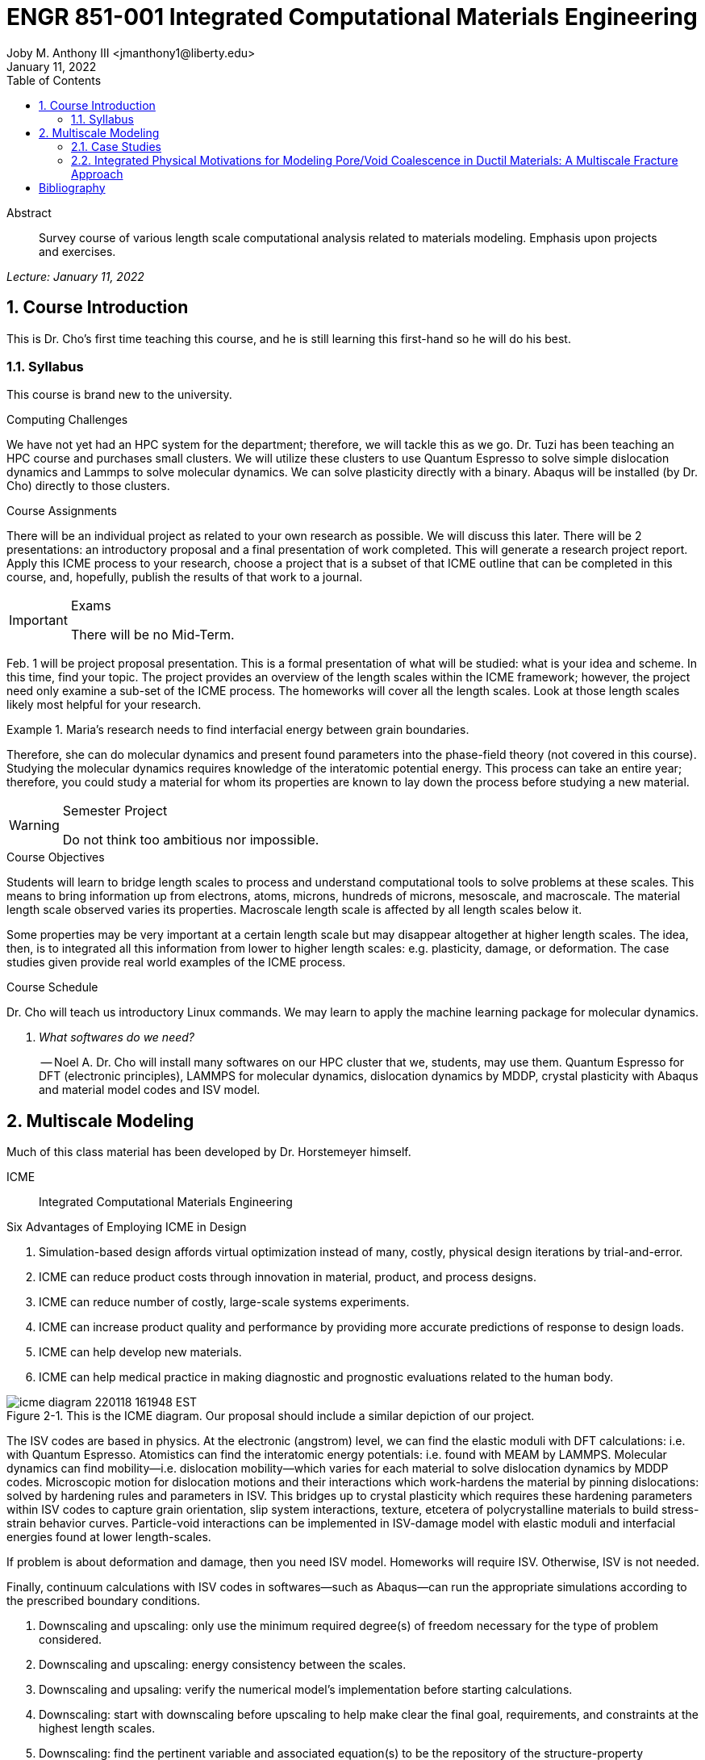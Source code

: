 // document metadata
= ENGR 851-001 Integrated Computational Materials Engineering
Joby M. Anthony III <jmanthony1@liberty.edu>
:document_version: 1.0
:revdate: January 11, 2022
:description: Survey course of various length scale computational analysis related to materials modeling. Emphasis upon projects and exercises.
// :keywords: 
:imagesdir: ../../attachments
:bibtex-file: c:/Users/jmanthony1/Documents/GitHub/JARVIS/assets/engr-851-001-integrated-computational-materials-engineering/ENGR851-ICME.bib
:toc: auto
:xrefstyle: short
:sectnums: |,all|
:chapter-refsig: Chap.
:section-refsig: Sec.
:stem: latexmath
:eqnums: AMS
// :stylesheet: mdpi.css
:front-matter: any
// :fn-1: footnote:[]





// begin document
[abstract]
.Abstract
Survey course of various length scale computational analysis related to materials modeling. Emphasis upon projects and exercises.
// *Keywords:* _{keywords}_



_Lecture: January 11, 2022_

[#sec-introduction, {counter:secs}, {counter:subs}, {counter:figs}]
== Course Introduction
:subs: 0
:figs: 0
This is Dr. Cho's first time teaching this course, and he is still learning this first-hand so he will do his best.


[#sec-intro-syllabus, {counter:subs}]
=== Syllabus
This course is brand new to the university.

.Computing Challenges
We have not yet had an HPC system for the department; therefore, we will tackle this as we go.
Dr. Tuzi has been teaching an HPC course and purchases small clusters.
We will utilize these clusters to use Quantum Espresso to solve simple dislocation dynamics and Lammps to solve molecular dynamics.
We can solve plasticity directly with a binary.
Abaqus will be installed (by Dr. Cho) directly to those clusters.

.Course Assignments
There will be an individual project as related to your own research as possible.
We will discuss this later.
There will be 2 presentations: an introductory proposal and a final presentation of work completed.
This will generate a research project report.
Apply this ICME process to your research, choose a project that is a subset of that ICME outline that can be completed in this course, and, hopefully, publish the results of that work to a journal.

[IMPORTANT]
.Exams
====
There will be no Mid-Term.
====

Feb. 1 will be project proposal presentation.
This is a formal presentation of what will be studied: what is your idea and scheme.
In this time, find your topic.
The project provides an overview of the length scales within the ICME framework; however, the project need only examine a sub-set of the ICME process.
The homeworks will cover all the length scales.
Look at those length scales likely most helpful for your research.

.Maria's research needs to find interfacial energy between grain boundaries.
====
Therefore, she can do molecular dynamics and present found parameters into the phase-field theory (not covered in this course). Studying the molecular dynamics requires knowledge of the interatomic potential energy. This process can take an entire year; therefore, you could study a material for whom its properties are known to lay down the process before studying a new material.
====

[WARNING]
.Semester Project
====
Do not think too ambitious nor impossible.
====

.Course Objectives
Students will learn to bridge length scales to process and understand computational tools to solve problems at these scales.
This means to bring information up from electrons, atoms, microns, hundreds of microns, mesoscale, and macroscale.
The material length scale observed varies its properties.
Macroscale length scale is affected by all length scales below it.

Some properties may be very important at a certain length scale but may disappear altogether at higher length scales.
The idea, then, is to integrated all this information from lower to higher length scales: e.g. plasticity, damage, or deformation.
The case studies given provide real world examples of the ICME process.

.Course Schedule
Dr. Cho will teach us introductory Linux commands.
We may learn to apply the machine learning package for molecular dynamics.

[qanda, role=center]
What softwares do we need?:: -- Noel A.
Dr. Cho will install many softwares on our HPC cluster that we, students, may use them. Quantum Espresso for DFT (electronic principles), LAMMPS for molecular dynamics, dislocation dynamics by MDDP, crystal plasticity with Abaqus and material model codes and ISV model.



[#sec-multiscale_modeling, {counter:secs}, {counter:subs}, {counter:figs}]
== Multiscale Modeling
:subs: 0
:figs: 0
Much of this class material has been developed by Dr. Horstemeyer himself.

ICME:: Integrated Computational Materials Engineering

.Six Advantages of Employing ICME in Design
. Simulation-based design affords virtual optimization instead of many, costly, physical design iterations by trial-and-error.
. ICME can reduce product costs through innovation in material, product, and process designs.
. ICME can reduce number of costly, large-scale systems experiments.
. ICME can increase product quality and performance by providing more accurate predictions of response to design loads.
. ICME can help develop new materials.
. ICME can help medical practice in making diagnostic and prognostic evaluations related to the human body.

.Eight Guidelines for ICME Bridging

[#fig-icme_diagram, caption="Figure {secs}-{counter:figs}. ", reftext="Fig. {secs}-{figs}", role=center]
.This is the ICME diagram. Our proposal should include a similar depiction of our project.
image::engr-851-001-integrated-computational-materials-engineering/icme_diagram_220118_161948_EST.png[caption="Figure {secs}-{figs}. ", reftext="Fig. {secs}-{figs}"]

The ISV codes are based in physics.
At the electronic (angstrom) level, we can find the elastic moduli with DFT calculations: i.e. with Quantum Espresso.
Atomistics can find the interatomic energy potentials: i.e. found with MEAM by LAMMPS.
Molecular dynamics can find mobility--i.e. dislocation mobility--which varies for each material to solve dislocation dynamics by MDDP codes.
Microscopic motion for dislocation motions and their interactions which work-hardens the material by pinning dislocations: solved by hardening rules and parameters in ISV.
This bridges up to crystal plasticity which requires these hardening parameters within ISV codes to capture grain orientation, slip system interactions, texture, etcetera of polycrystalline materials to build stress-strain behavior curves.
Particle-void interactions can be implemented in ISV-damage model with elastic moduli and interfacial energies found at lower length-scales.

If problem is about deformation and damage, then you need ISV model.
Homeworks will require ISV.
Otherwise, ISV is not needed.

Finally, continuum calculations with ISV codes in softwares--such as Abaqus--can run the appropriate simulations according to the prescribed boundary conditions.

. Downscaling and upscaling: only use the minimum required degree(s) of freedom necessary for the type of problem considered.
. Downscaling and upscaling: energy consistency between the scales.
. Downscaling and upsaling: verify the numerical model's implementation before starting calculations.
. Downscaling: start with downscaling before upscaling to help make clear the final goal, requirements, and constraints at the highest length scales.
. Downscaling: find the pertinent variable and associated equation(s) to be the repository of the structure-property relationship from sub-scale information.
. Upscaling: find the pertinent "effect" for the next higher scale by applying ANOVA methods.
. Upscaling: validate the "effect" by an experiment before using it in the next higher length-scale.
. Upscaling: quantify the uncertainty (error) bands (upper and lower values) of the particular "effect" before using it in the next higher length-scale, and then use those limits to help determine the "effects" at the next higher length-scale.

.Multiscale Experiments

[#fig-multiscale_experiment_cycle, caption="Figure {secs}-{counter:figs}. ", reftext="Fig. {secs}-{figs}", role=center]
.We need to find the parameters required for the problem and look to lower length-scales to provide the information.
image::engr-851-001-integrated-computational-materials-engineering/multiscale_experiment_cycle_220118_162926_EST.png[caption="Figure {secs}-{figs}. ", reftext="Fig. {secs}-{figs}"]

.Design Optimization

[#fig-design_optimization, caption="Figure {secs}-{counter:figs}. ", reftext="Fig. {secs}-{figs}", role=center]
.Design options (variables) are defined for some product: e.g. material, geometry, boundary conditions, etcetera. Observing behaviors at the highest length-scales requires knowledge of behavior and uncertainty at the lower length-scales. Find the optimal variables according to design objectives and constraints.
image::engr-851-001-integrated-computational-materials-engineering/design_optimization_220118_163238_EST.png[caption="Figure {secs}-{figs}. ", reftext="Fig. {secs}-{figs}"]


---


_Lecture: January 13, 2022_

Structure:: In materials science, this could be dislocations, textures, twins, recrystallization, etcetera.

Properties:: Stress, hardness, strain, etcetera. COMETMAN

Using understanding of processing some chemistry to make certain structure yields some properties to deliver certain performance of material.
Within some limitations, we can validate atomistic simulations of models for greater confidence of phenomenological behaviors at higher length scales.
The ICME paradigm allows us to use information from lower length scales at higher ones by minimizing the number of computations required to model actual behavior of every atom within an FEA simulation.

.Hierarchial Structure Leads to Hierarchial Multiscale Modeling
ICME can be used to study almost any solid-state materials.
This course should give us the understanding to study our own material topic.

.Atomic Defect Accumulation
Hardened materials will increase in density and damage will accumulate.
Eventually, after the maximum stress, necking and ultimate fracture will occur.

ISV:: Internal State Variables (somtimes called constitutive model) are inherent variable, such as change in energy under deformation, unable to be derived. Temperature or stress in a material might be obsverved under deformation, but certain things within material should also be considered: such as void damage.

Dr. Horstemeyer was responsible to formulate the damage kinetics in this model; wherein, fracture occurs at an upper limit of a rapidly increasing volume fraction.
The ISV variable of interest could be damage, volume fraction of free volume, etcetera.

.Plasticity: Dislocation nucleation, propagation, and interaction have several length scales.
* Stress is inversely propoertional to Burger's vector (Frank, Nabarro), stem:[\sigma \propto \frac{1}{\vec{b}}]
* Diffusion rate, stem:[e \propto \frac{1}{d^{2}}]
* Hall-Petch Effect, stem:[\sigma = \frac{K}{\sqrt{d}}]
* Dislocation density (Ashby), stem:[r \dots]
* Dislocation bowing (Frank-Read Source), stem:[T = \frac{G\vec{b}}{L - 2r}]
* Geometrically necessary boundary spacing decreases with applied strain
* Strain gradients reflect length scales in plasticity
* Yield...

[#fig-length_scale_determines_stress_strain_behavior, caption="Figure {secs}-{counter:figs}. ", reftext="Fig. {secs}-{figs}", role=center]
.Certain length scale effects become negligible or decrease for higher length scales.
image::engr-851-001-integrated-computational-materials-engineering/length_scale_determines_stress_strain_behavior_220113_182553_EST.png[caption="Figure {secs}-{figs}. ", reftext="Fig. {secs}-{figs}"]


[#sec-intro-case_studies, {counter:subs}]
=== Case Studies
If we know the history of a material, we can predict near-future performance.

[#fig-history_is_important_to_predict_future, caption="Figure {secs}.{subs}-{counter:figs}. ", reftext="Fig. {secs}.{subs}-{figs}", role=center]
.Baumann's ISV model can capture the changing boundary conditions of the same specimen when strained at stem:[800^{\circ}C] up to some deformation, stopped, and further strained under stem:[20^{\circ}C]. Conventional models cannot fit this experimental data, but ISV can.
image::engr-851-001-integrated-computational-materials-engineering/history_is_important_to_predict_future_220113_183341_EST.png[caption="Figure {secs}.{subs}-{figs}. ", reftext="Fig. {secs}.{subs}-{figs}"]

[IMPORTANT]
.Integrated Computational Materials Engineering
====
ICME starts with requirements at highest length scales.
After downscaling these requirements down to lower length scales, those results are upscaled to higher length scales for validation by experiment.
====

[#fig-icme_chart, caption="Figure {secs}.{subs}-{counter:figs}. ", reftext="Fig. {secs}.{subs}-{figs}", role=center]
.Make this slide as your project proposal and abstract and emphasize which parts your work will focus on.
image::engr-851-001-integrated-computational-materials-engineering/icme_chart_220113_184045_EST.png[caption="Figure {secs}.{subs}-{figs}. ", reftext="Fig. {secs}.{subs}-{figs}"]

[#fig-cho_icme_chart, caption="Figure {secs}.{subs}-{counter:figs}. ", reftext="Fig. {secs}.{subs}-{figs}", role=center]
.This is Dr. Cho's own ICME chart for his mantle convection problem.
image::engr-851-001-integrated-computational-materials-engineering/cho_icme_chart_220113_184117_EST.png[caption="Figure {secs}.{subs}-{figs}. ", reftext="Fig. {secs}.{subs}-{figs}"]

==== Modeling Steel Molding and Stamping
[#fig-multiscale_modeling_of_steel_sheet_stamping, caption="Figure {secs}.{subs}-{counter:figs}. ", reftext="Fig. {secs}.{subs}-{figs}", role=center]
.The purpose of ICME is to do the modeling without experimental data at every stage in the process.
image::engr-851-001-integrated-computational-materials-engineering/multiscale_modeling_of_steel_sheet_stamping_220113_185129_EST.png[caption="Figure {secs}.{subs}-{figs}. ", reftext="Fig. {secs}.{subs}-{figs}"]

For example, Julian could do *Molecular Dynamic* calculations for oxide reduction in copper foams without experimental data which is almost non-existent throughout literature.
*Density Functional Theory* is one such a tool to simplify the number of calculations from stem:[10^{23}] atoms and their interactions to the excited state of ground electrons as visualized through some dense field in the _Schrodinger_ equation.


---


_Lecture: January 18, 2022_

When we have the requirements for energies and elastic moduli of Al, then we can look down to the _Electronics_ scale with DFT simulations of Al to determine how that length scale affects the properties of interest.
First principles calculations do not require external parameters and are self-contained.

.Schrodinger Equation (1926)
Famous partial differential equations (PDE) to solve wave equation.

[stem#eq-schrodinger, reftext="Eq. {secs}-{counter:eqs}", role=center]
.Solves stem:[x(t) = \Psi(\phi, t)] by solving stem:[F = ma]
++++
\begin{equation}
i\hbar\frac{\partial\Psi}{\partial t} = -\frac{\hbar^{2}}{2m}{\partial^{2} \Psi}{\partial x^{2}} + V\Psi,
\end{equation}
++++

where stem:[\hbar = \frac{h^{2}}{2\pi} = 1.054572e-34~J-s]

.Molecular Dynamics
Calculates the thermal fluctations of the atoms to find the bond strength and interfacial energies between atoms.
Approximating these behaviors at higher length scales minimizes the number of calculations needed to perform down from stem:[nA], where stem:[A] is Avagaddro's Number.
By applying external loading and boundary conditions, dislocation dynamics (MDDP) can observed dislocation mobility where MEAM governs material behavior.

.Energy: Embedded Atom Method (EAM)
[stem#eq-eam, reftext="Eq. {secs}-{counter:eqs}", role=center]
++++
\begin{equation}
E = \sum_{i}F^{i}\bigg(\sum_{j \neq i}\rho^{i}(r^{ij})\bigg) + \frac{1}{2}\sum_{ij}\phi^{ij}(r^{ij}),
\end{equation}
++++

where stem:[F^{i}] is the embedding energy of atom, stem:[i]; stem:[\rho^{i}] is the electronic density of atom stem:[i]; stem:[r^{ij}] is separation distance between atom stem:[i] and stem:[j]; and, stem:[\phi^{ij}] is the pair potential of atom stem:[i] and stem:[j].
These simulations only last a few femtoseconds; therefore, pick a strain-rate you can actually solve!

.Determination of Atomic Stress Tensor
[stem#eq-meam, reftext="Eq. {secs}-{counter:eqs}", role=center]
++++
\begin{equation}
\begin{split}
E &= \sum_{\alpha}\Big( F(\bar{\rho_{\alpha}}) + \frac{1}{2}\sum_{\gamma \neq \alpha}\big(\phi(r^{\alpha\gamma})\big) \Big) \\
f^{\alpha} &= -\nabla_{\alpha}E \\
\beta_{ij}^{\alpha} &= -\frac{1}{v}(mv_{i}v_{j})^{\alpha} - \frac{1}{2V}\sum_{\gamma \neq \alpha}r^{ij}f_{j}^{\alpha\gamma} \\
\bar{\rho_{\alpha}} &= \rho_{\text{free surfaces}} + \rho_{\text{shear}} + \rho_{\text{crystal asymmetry}}
\end{split}
\end{equation}
++++

.Comparison of DFT and MEAM
Many potentials of pure materials have been found so you do not need to discover them.
However, we will still perform these calculations as an exercise for the homeworks.
*Finding these MEAM parameters to fit the DFT data can take up to 6 months.*

[#fig-dft_and_meam_of_aluminum, caption="Figure {secs}.{subs}-{counter:figs}. ", reftext="Fig. {secs}.{subs}-{figs}", role=center]
.Comparison of DFT and MEAM parameters for Al.
image::engr-851-001-integrated-computational-materials-engineering/dft_and_meam_of_aluminum_220118_183057_EST.png[caption="Figure {secs}.{subs}-{figs}. ", reftext="Fig. {secs}.{subs}-{figs}"]

The required parameter is dislocation mobility in dislocation dynamics.
E.g. we can find hardening parameters within single crystals.
These calculations can also handle point defects and vacancies.

[#fig-hardening_regime_to_define, caption="Figure {secs}.{subs}-{counter:figs}. ", reftext="Fig. {secs}.{subs}-{figs}", role=center]
.We use the steady-state behavior in the forest stem:[\alpha] at higher length-scales.
image::engr-851-001-integrated-computational-materials-engineering/hardening_regime_to_define_220118_184420_EST.png[caption="Figure {secs}.{subs}-{figs}. ", reftext="Fig. {secs}.{subs}-{figs}"]

Critical Resolved Shear Stress (CRSS):: The minimum stress required to cause slip within a crystal.

Each grain has its own orientation (CRSS) that must interact with other crystals.
The _Crystal Plasticity_ calculations approximate these interactions at the *Macroscale*.

[#fig-crystal_plasticity_of_single_crystal_aluminum, caption="Figure {secs}.{subs}-{counter:figs}. ", reftext="Fig. {secs}.{subs}-{figs}", role=center]
._Crystal Plasticity_ codes well captured the experimental behavior which validates the codes.
image::engr-851-001-integrated-computational-materials-engineering/crystal_plasticity_of_single_crystal_aluminum_220118_184946_EST.png[caption="Figure {secs}.{subs}-{figs}. ", reftext="Fig. {secs}.{subs}-{figs}"]

Now we can upscale from the *Microscale* _Crystal Plasticity_ calculations up to the *Macroscale* _Continuum_ level.
This later produces the ISV-model parameters.

[NOTE]
.VPN Access
====
To access the cluster, we would have to hardwire in through a LAN port. There seems to be some confusion whether students are allowed VPN access. Dr. Tuzi informed Dr. Cho that students need a Liberty-owned machine or access via LAN.
====

[TIP]
.Class Attendance
====
Physically attending is better for our education.
====


---


_Lecture: January 20, 2022_

[NOTE]
.Linux Lectures
====
Dr. Tuzi will give a guest lecture to introduce working in the Linux operating system(s) schemes and basic understanding of working with remote clusters.
====

[IMPORTANT]
.Required Softwares
====
Quantum Espresso is free for Windows and Mac. We will also need MATLAB to use the MPC Calibration tool. LAMMPS is for molecular dynamics which can be installed on our local machines, but this will also be installed to the cluster for higher resolution simulations. We must install Abaqus on our own machine because installing to Linux cluster may not allow software *X* to visualize the data.
====

[#fig-polycrystalline_cp_calculations, caption="Figure {secs}.{subs}-{counter:figs}. ", reftext="Fig. {secs}.{subs}-{figs}", role=center]
.Polycrstalline CP calculations with 180 grains with the four DD constant sets using the volume average. The strain of these polycrystalline materials is afforded by the grains slipping past each other.
image::engr-851-001-integrated-computational-materials-engineering/polycrystalline_cp_calculations_220120_181553_EST.png[caption="Figure {secs}.{subs}-{figs}. ", reftext="Fig. {secs}.{subs}-{figs}"]

The _Critical Resolved Shear Stress_ (CRSS) in polycrystalline materials vary with each grain and their orientation with respect to the applied loading and neighboring grains.
Single crystals do not have this limitation to allow deformation.
The *Inelasticity* class will focus on the constitutive equations for this deformation in the ISV paradigm.
In the damage-sensitive ISV model, damage increases as deformation increasing by tracking the increasing volume fraction of void free surface.
After calibrating the constants in the ISV model, we can move up to the *Mesoscale* _Continuum_ scale.

[#fig-icme_graph_of_metal_sheet_stamping, caption="Figure {secs}-{counter:figs}. ", reftext="Fig. {secs}-{figs}", role=center]
.Our proposal should follow a process similar to this and generate a similar graph.
image::engr-851-001-integrated-computational-materials-engineering/icme_graph_of_metal_sheet_stamping_220120_183640_EST.png[caption="Figure {secs}-{figs}. ", reftext="Fig. {secs}-{figs}"]


[#sec-multiscale-ductile, {counter:subs}]
=== Integrated Physical Motivations for Modeling Pore/Void Coalescence in Ductil Materials: A Multiscale Fracture Approach
==== Introduction
[#fig-cadillac_control_arm, caption="Figure {secs}.{subs}-{counter:figs}. ", reftext="Fig. {secs}.{subs}-{figs}", role=center]
.Point C had the most void inclusions and was predicted to fail there before examining through ISV to determine failure actually occurs at point A with most damage.
image::engr-851-001-integrated-computational-materials-engineering/cadillac_control_arm_220120_184051_EST.png[caption="Figure {secs}.{subs}-{figs}. ", reftext="Fig. {secs}.{subs}-{figs}"]

[#fig-icme_graph_of_cadillac_control_arm, caption="Figure {secs}-{counter:figs}. ", reftext="Fig. {secs}-{figs}", role=center]
.This process was performed by Dr. Horstemeyer.
image::engr-851-001-integrated-computational-materials-engineering/icme_graph_of_cadillac_control_arm_220120_184147_EST.png[caption="Figure {secs}-{figs}. ", reftext="Fig. {secs}-{figs}"]

Voids easily nucleate at interfaces between matrix and secondary phases.
This happens by debonding between matrix and second phase particle.
This can also happen by the second phase particles fracturing.
Damage increases with more abundant voids and larger voids.
Voids coalesce when within a certain distance to each other when they reach a critical size.

.Scales of Importance
* Electronc Principles: gave bi-material elastic interfacial energy and moduli
* Atomistic: gave critical stress for interface debonding
* Microscale: gave temperature dependence on void-crack nucleation and microstructural morphological effects such as particle size, shape, and spacing
* ...

[#fig-aluminum_silicon_deformation, caption="Figure {secs}-{counter:figs}. ", reftext="Fig. {secs}-{figs}", role=center]
.Debonding begins to occur between bi-material structures at sufficient strains.
image::engr-851-001-integrated-computational-materials-engineering/aluminum_silicon_deformation_220120_184920_EST.png[caption="Figure {secs}-{figs}. ", reftext="Fig. {secs}-{figs}"]

[#fig-aluminum_silicon_damage_and_fracture, caption="Figure {secs}-{counter:figs}. ", reftext="Fig. {secs}-{figs}", role=center]
.If given an initial void in the silicon, then the failure mode can be tracked given some strain rate. Failure occurs at the interface.
image::engr-851-001-integrated-computational-materials-engineering/aluminum_silicon_damage_and_fracture_220120_185031_EST.png[caption="Figure {secs}-{figs}. ", reftext="Fig. {secs}-{figs}"]

[#fig-aluminum_silicon_damage_fracture_with_void_in_aluminum, caption="Figure {secs}-{counter:figs}. ", reftext="Fig. {secs}-{figs}", role=center]
.If the void is put in the aluminum, then failure occurs in the aluminum.
image::engr-851-001-integrated-computational-materials-engineering/aluminum_silicon_damage_fracture_with_void_in_aluminum_220120_185118_EST.png[caption="Figure {secs}-{figs}. ", reftext="Fig. {secs}-{figs}"]

[#fig-temperature_dependence_of_voids, caption="Figure {secs}-{counter:figs}. ", reftext="Fig. {secs}-{figs}", role=center]
.By playing with various configurations of void geometry and relation within some material of varying temperatures, temperature was found to be the most important parameter. From this, lower temperature means increased void nucleation and higher temperatures increase the void coalescence.
image::engr-851-001-integrated-computational-materials-engineering/temperature_dependence_of_voids_220120_185614_EST.png[caption="Figure {secs}-{figs}. ", reftext="Fig. {secs}-{figs}"]

[qanda, role=center]
If two identical cars were made in Alaska and Arizona and are later driven to the other location, then which car fails first? The Alaska to Arizona or the Arizona to Alaska?:: -- Dr. Cho
The Alaska to Arizona fails first for quickly nucleating voids in the lower temperatures and then coalescing them at elevated temperatures.

==== Physical Observations of Ductile Fracture and the Role of Pore/Void Coalescence

==== Materials Processing Influence on Ductile Fracture

==== Pore Coalescence Definitions

==== Pore Coalescence Bridging to the Macroscale

==== Summary



[bibliography]
== Bibliography

bibliography::[]





// that's all folks